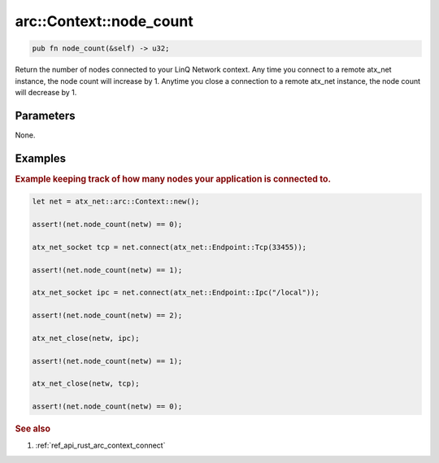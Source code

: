 .. _ref_api_rust_arc_context_node_count:

arc::Context::node_count
========================

.. code-block:: rust
   
   pub fn node_count(&self) -> u32;

Return the number of nodes connected to your LinQ Network context. Any time you connect to a remote atx_net instance, the node count will increase by 1. Anytime you close a connection to a remote atx_net instance, the node count will decrease by 1.

Parameters
----------

None.

Examples
--------

.. rubric:: Example keeping track of how many nodes your application is connected to.

.. code-block:: rust

   let net = atx_net::arc::Context::new();

   assert!(net.node_count(netw) == 0);

   atx_net_socket tcp = net.connect(atx_net::Endpoint::Tcp(33455));
   
   assert!(net.node_count(netw) == 1);

   atx_net_socket ipc = net.connect(atx_net::Endpoint::Ipc("/local"));

   assert!(net.node_count(netw) == 2);

   atx_net_close(netw, ipc);

   assert!(net.node_count(netw) == 1);

   atx_net_close(netw, tcp);

   assert!(net.node_count(netw) == 0);

.. rubric:: See also

1. :ref:`ref_api_rust_arc_context_connect`
